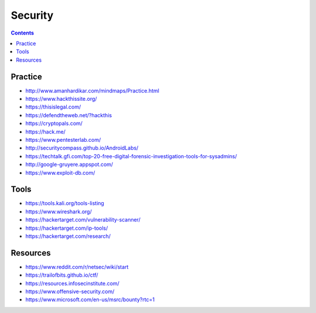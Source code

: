 ========
Security
========

.. contents::

Practice
========
* http://www.amanhardikar.com/mindmaps/Practice.html
* https://www.hackthissite.org/
* https://thisislegal.com/
* https://defendtheweb.net/?hackthis
* https://cryptopals.com/
* https://hack.me/
* https://www.pentesterlab.com/
* http://securitycompass.github.io/AndroidLabs/
* https://techtalk.gfi.com/top-20-free-digital-forensic-investigation-tools-for-sysadmins/
* http://google-gruyere.appspot.com/
* https://www.exploit-db.com/

Tools
=====
* https://tools.kali.org/tools-listing
* https://www.wireshark.org/
* https://hackertarget.com/vulnerability-scanner/
* https://hackertarget.com/ip-tools/
* https://hackertarget.com/research/

Resources
=========
* https://www.reddit.com/r/netsec/wiki/start
* https://trailofbits.github.io/ctf/
* https://resources.infosecinstitute.com/
* https://www.offensive-security.com/
* https://www.microsoft.com/en-us/msrc/bounty?rtc=1
